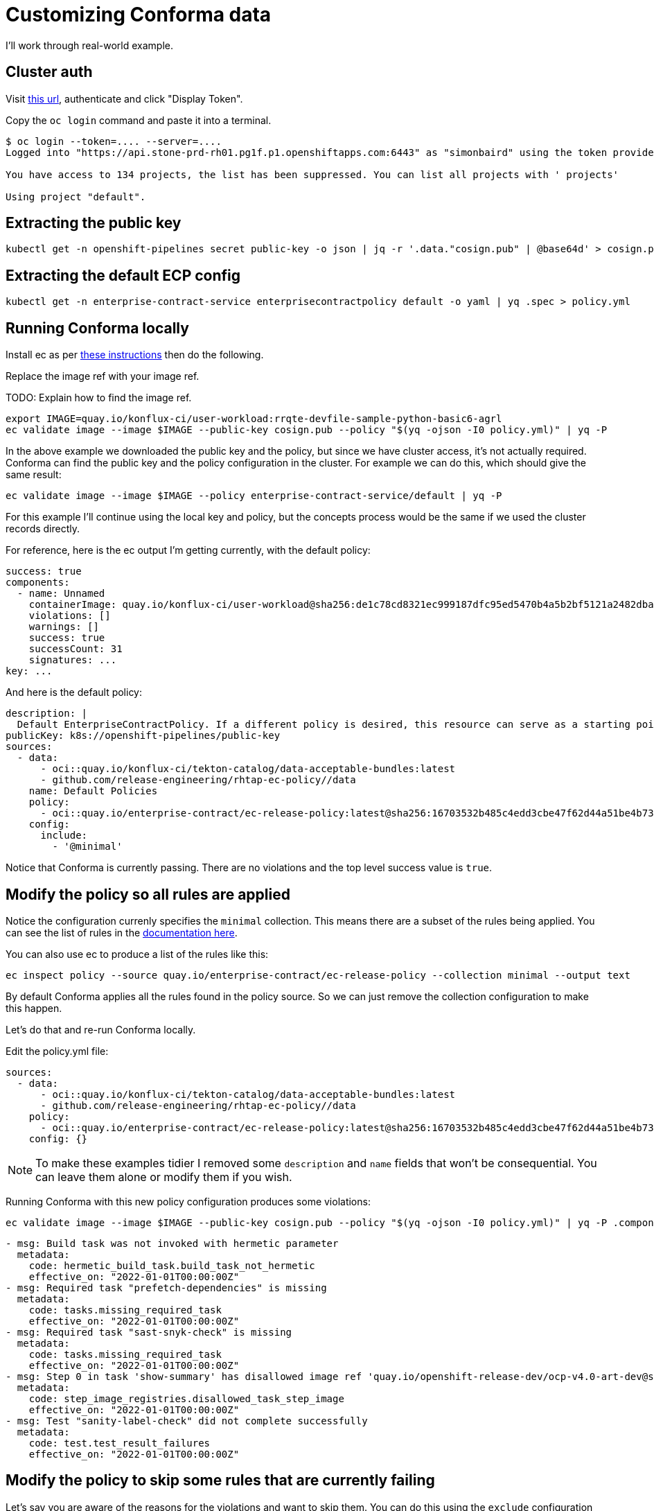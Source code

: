 
= Customizing Conforma data

I'll work through real-world example.

== Cluster auth

Visit link:https://oauth-openshift.apps.stone-prd-rh01.pg1f.p1.openshiftapps.com/oauth/token/request[this
url], authenticate and click "Display Token".

Copy the `oc login` command and paste it into a terminal.

[.console-input]
[source, bash]
----
$ oc login --token=.... --server=....
Logged into "https://api.stone-prd-rh01.pg1f.p1.openshiftapps.com:6443" as "simonbaird" using the token provided.

You have access to 134 projects, the list has been suppressed. You can list all projects with ' projects'

Using project "default".
----

== Extracting the public key

[.console-input]
[source, bash]
----
kubectl get -n openshift-pipelines secret public-key -o json | jq -r '.data."cosign.pub" | @base64d' > cosign.pub
----

== Extracting the default ECP config

[.console-input]
[source, bash]
----
kubectl get -n enterprise-contract-service enterprisecontractpolicy default -o yaml | yq .spec > policy.yml
----

== Running Conforma locally

Install ec as per xref:cli.adoc[these instructions] then do the following.

Replace the image ref with your image ref.

TODO: Explain how to find the image ref.

[.console-input]
[source, bash]
----
export IMAGE=quay.io/konflux-ci/user-workload:rrqte-devfile-sample-python-basic6-agrl
ec validate image --image $IMAGE --public-key cosign.pub --policy "$(yq -ojson -I0 policy.yml)" | yq -P
----


In the above example we downloaded the public key and the policy, but since we
have cluster access, it's not actually required. Conforma can find the public key and
the policy configuration in the cluster. For example we can do this, which
should give the same result:

[.console-input]
[source, bash]
----
ec validate image --image $IMAGE --policy enterprise-contract-service/default | yq -P
----

For this example I'll continue using the local key and policy, but the concepts
process would be the same if we used the cluster records directly.

For reference, here is the ec output I'm getting currently, with the default policy:

[source, yaml]
----
success: true
components:
  - name: Unnamed
    containerImage: quay.io/konflux-ci/user-workload@sha256:de1c78cd8321ec999187dfc95ed5470b4a5b2bf5121a2482dba7b5965868253d
    violations: []
    warnings: []
    success: true
    successCount: 31
    signatures: ...
key: ...
----

And here is the default policy:

[source, yaml]
----
description: |
  Default EnterpriseContractPolicy. If a different policy is desired, this resource can serve as a starting point.
publicKey: k8s://openshift-pipelines/public-key
sources:
  - data:
      - oci::quay.io/konflux-ci/tekton-catalog/data-acceptable-bundles:latest
      - github.com/release-engineering/rhtap-ec-policy//data
    name: Default Policies
    policy:
      - oci::quay.io/enterprise-contract/ec-release-policy:latest@sha256:16703532b485c4edd3cbe47f62d44a51be4b7390b663e86eb5a7372ba9ecae52
    config:
      include:
        - '@minimal'
----

Notice that Conforma is currently passing. There are no violations and the top
level success value is `true`.

== Modify the policy so all rules are applied

Notice the configuration currenly specifies the `minimal` collection. This means there
are a subset of the rules being applied. You can see the list of rules in the
link:https://enterprisecontract.dev/docs/policy/release_policy.html#_available_rule_collections[documentation here].

You can also use ec to produce a list of the rules like this:

[.console-input]
[source, bash]
----
ec inspect policy --source quay.io/enterprise-contract/ec-release-policy --collection minimal --output text
----

By default Conforma applies all the rules found in the policy source. So we can just remove the collection configuration to make this happen.

Let's do that and re-run Conforma locally.

Edit the policy.yml file:

[source, yaml]
----
sources:
  - data:
      - oci::quay.io/konflux-ci/tekton-catalog/data-acceptable-bundles:latest
      - github.com/release-engineering/rhtap-ec-policy//data
    policy:
      - oci::quay.io/enterprise-contract/ec-release-policy:latest@sha256:16703532b485c4edd3cbe47f62d44a51be4b7390b663e86eb5a7372ba9ecae52
    config: {}
----

NOTE: To make these examples tidier I removed some `description` and `name`
fields that won't be consequential. You can leave them alone or modify them if
you wish.

Running Conforma with this new policy configuration produces some violations:

[.console-input]
[source, bash]
----
ec validate image --image $IMAGE --public-key cosign.pub --policy "$(yq -ojson -I0 policy.yml)" | yq -P .components.[].violations
----

[source, yaml]
----
- msg: Build task was not invoked with hermetic parameter
  metadata:
    code: hermetic_build_task.build_task_not_hermetic
    effective_on: "2022-01-01T00:00:00Z"
- msg: Required task "prefetch-dependencies" is missing
  metadata:
    code: tasks.missing_required_task
    effective_on: "2022-01-01T00:00:00Z"
- msg: Required task "sast-snyk-check" is missing
  metadata:
    code: tasks.missing_required_task
    effective_on: "2022-01-01T00:00:00Z"
- msg: Step 0 in task 'show-summary' has disallowed image ref 'quay.io/openshift-release-dev/ocp-v4.0-art-dev@sha256:9f0cdc00b1b1a3c17411e50653253b9f6bb5329ea4fb82ad983790a6dbf2d9ad'
  metadata:
    code: step_image_registries.disallowed_task_step_image
    effective_on: "2022-01-01T00:00:00Z"
- msg: Test "sanity-label-check" did not complete successfully
  metadata:
    code: test.test_result_failures
    effective_on: "2022-01-01T00:00:00Z"
----

== Modify the policy to skip some rules that are currently failing

Let's say you are aware of the reasons for the violations and want to skip
them. You can do this using the `exclude` configuration field.

Modify the `policy.yaml` file:

[source, yaml]
----
sources:
  - data:
      - oci::quay.io/konflux-ci/tekton-catalog/data-acceptable-bundles:latest
      - github.com/release-engineering/rhtap-ec-policy//data
    policy:
      - oci::quay.io/enterprise-contract/ec-release-policy:latest@sha256:16703532b485c4edd3cbe47f62d44a51be4b7390b663e86eb5a7372ba9ecae52
    config:
      exclude:
        - hermetic_build_task.build_task_not_hermetic
        - tasks.missing_required_task:prefetch-dependencies
        - tasks.missing_required_task:sast-snyk-check
        - test.test_result_failures:sanity-label-check
----

Re-run ec:

[.console-input]
[source, bash]
----
ec validate image --image $IMAGE --public-key cosign.pub --policy "$(yq -ojson -I0 policy.yml)" | yq -P .components.[].violations
----

[source, yaml]
----
- msg: Step 0 in task 'show-summary' has disallowed image ref 'quay.io/openshift-release-dev/ocp-v4.0-art-dev@sha256:9f0cdc00b1b1a3c17411e50653253b9f6bb5329ea4fb82ad983790a6dbf2d9ad'
  metadata:
    code: step_image_registries.disallowed_task_step_image
    effective_on: "2022-01-01T00:00:00Z"
----

There's one violation left. We could skip that one too, but I want to use that
violation as example of how to provide custom data.

== Modify the in-cluster policy

The steps above make modifications to a local copy of the policy. It is also possible to create the
policy in the cluster.

The default policy is a good place to start, fetch its full form:

[.console-input]
[source, bash]
----
kubectl get -n enterprise-contract-service enterprisecontractpolicy default -o yaml > local-policy.yml
----

Next, use an editor to modify the policy as needed. Remove the `.metadata.namespace` attribute. We
will provide a namespace later.

At the beginning of this document, you logged in on a member cluster. This is, currently, required in
order to access the default
link:https://enterprisecontract.dev/docs/ecc/reference.html#k8s-api-github-com-enterprise-contract-enterprise-contract-controller-api-v1alpha1-enterprisecontractpolicy[EnterpriseContractPolicy]
and the public key. However, resources on the
cluster cannot be created this way. They must be created via the proxy. To do so, obtain a token from
https://registration-service-toolchain-host-operator.apps.stone-prd-host1.wdlc.p1.openshiftapps.com/[here]
by clicking on the "Proxy login command" link on the top right. Paste that in your terminal.

Then, create a resource on the cluster for the policy you have modified locally:

[.console-input]
[source, bash]
----
kubectl create -f local-policy.yml
----

If you have more than one namespace, choose one by specifying the `-n` flag for the command above.

Now, log back in to the member cluster as mentioned in <<_cluster_auth>>.

Finally, use the new policy. If the policy was created on the namespace `alice-tenant` and was named
`alice-policy`, the policy can be used as:

[.console-input]
[source, bash]
----
ec validate image --image $IMAGE --policy alice-tenant/alice-policy | yq -P
----

== Adding a custom data source

The violation message tells us that the task is using a disallowed image ref.

Rather than skip the test, let's imagine you want to modify the behavior of the
`step_image_registries.disallowed_task_step_image` rule to allow images from
the `quay.io/openshift-release-dev`.

This is the kind of thing that a Konflux user might want to do based on what
security policies they decide are appopriate for their situation.

First, let's take a look at how that rule works. The documentation is
link:https://enterprisecontract.dev/docs/policy/release_policy.html#step_image_registries__task_step_images_permitted[here].

Clicking through to
link:https://github.com/conforma/policy/blob/main/policy/release/step_image_registries.rego#L33[the
code] we can see a reference to `allowed_step_image_registry_prefixes`. This refers to some data that
comes from the `data` source.

NOTE: There should be an easier way for users to know what data is related to a
rule. Perhaps just mentioning it in the annotation description is a good
starting point.

The data source in the policy config from `github.com/release-engineering/rhtap-ec-policy//data`
includes all the data from
link:https://github.com/release-engineering/rhtap-ec-policy/tree/main/data[here]. The one from
`oci::quay.io/konflux-ci/tekton-catalog/data-acceptable-bundles:latest` is dynamically
updated when Tasks/Pipelines are modified in the
link:https://github.com/konflux-ci/build-definitions[konflux-ci/build-definitions]
repository. You can view the combined data sources like this:

[.console-input]
[source, bash]
----
ec inspect policy-data \
  --source github.com/release-engineering/rhtap-ec-policy//data \
  --source oci::quay.io/konflux-ci/tekton-catalog/data-acceptable-bundles:latest
----

NOTE: This would be less confusing if we had the `ec inspect data` command, which is planned in link:https://issues.redhat.com/browse/HACBS-1732[HACBS-1732].

Looking at the
link:https://github.com/conforma/policy/blob/main/data/rule_data.yml[rule_data.yml]
file we can see that `allowed_step_image_registry_prefixes` is a list of
strings which define the policy about which specify defines the policy enforced
by the `step_image_registries.disallowed_task_step_image` rule.

=== Creating the data source

The easiest way to create a custom data source is to use a git repo in GitHub.
For this example I did it like this:

[.console-input]
[source, bash]
----
mkdir ec-data-demos
cd ec-data-demos/
git init .
git remote add origin git@github.com:simonbaird/ec-data-demos.git # Repo created in GitHub already
mkdir step_registry_prefixes
vi step_registry_prefixes/data.yml # Use content from below
git add step_registry_prefixes/data.yml
git commit -m "Add custom step registry prefixes"
git push origin main
----

The contents of step_registry_prefixes looks like this:

[source, yaml]
----
rule_data_custom:
  allowed_step_image_registry_prefixes:
    - trusted-registry.example.io/secure-task-runners/
----

See the file in
link:https://github.com/simonbaird/ec-data-demos/blob/example1/step_registry_prefixes/data.yml[GitHub
here].

That's not a real registry prefix of course, but let's start with that and see
what results Conforma produces.

=== Configuring Conforma to use the data source

Let's modify the `policy.yml` file to add an extra data source:

[source, yaml]
----
sources:
  - data:
      - oci::quay.io/konflux-ci/tekton-catalog/data-acceptable-bundles:latest
      - github.com/release-engineering/rhtap-ec-policy//data
      - git::https://github.com/simonbaird/ec-data-demos//step_registry_prefixes
    policy:
      - oci::quay.io/enterprise-contract/ec-release-policy:latest
    config:
      exclude:
        - hermetic_build_task.build_task_not_hermetic
        - tasks.missing_required_task:prefetch-dependencies
        - tasks.missing_required_task:sast-snyk-check
        - test.test_result_failures:sanity-label-check
----

TIP: Actually we could have left out the `oci::` and `git::https://`
because ec knows that github.com is for git and quay.io is for container
images.

Now let's run ec again:

[.console-input]
[source, bash]
----
ec validate image --image $IMAGE --public-key cosign.pub --policy "$(yq -ojson -I0 policy.yml)" | yq -P '.components.[].violations.[].msg'
----

[source, yaml]
----
Step 0 in task 'build-container' has disallowed image ref 'quay.io/konflux-ci/buildah@sha256:381e9bfedd59701477621da93892106873a6951b196105d3d2d85c3f6d7b569b'
Step 0 in task 'clair-scan' has disallowed image ref 'quay.io/konflux-ci/clair-in-ci@sha256:fd6affa3ae32625609b96642129c489bed4cee0a9426cb0e203bd5949eba98d8'
Step 0 in task 'clamav-scan' has disallowed image ref 'quay.io/konflux-ci/hacbs-test@sha256:2cbe93facff681d03ca71d2bf9edab99549906ac9c275979457cd0bca4311ba7'
Step 0 in task 'clone-repository' has disallowed image ref 'registry.redhat.io/openshift-pipelines/pipelines-git-init-rhel8@sha256:2fa0b06d52b04f377c696412e19307a9eff27383f81d87aae0b4f71672a1cd0b'
Step 0 in task 'deprecated-base-image-check' has disallowed image ref 'registry.access.redhat.com/ubi8/ubi-minimal@sha256:0214a28336e387c66493c61bb394e86a18f3bea8dbc46de74a26f173ff553c89'
Step 0 in task 'init' has disallowed image ref 'registry.redhat.io/openshift4/ose-tools-rhel8@sha256:253d042ecfad7b64593112a4aa3f528d39cb5fe738852e44f009db87964cf051'
Step 0 in task 'sanity-inspect-image' has disallowed image ref 'quay.io/konflux-ci/hacbs-test@sha256:2cbe93facff681d03ca71d2bf9edab99549906ac9c275979457cd0bca4311ba7'
Step 0 in task 'sanity-label-check' has disallowed image ref 'quay.io/konflux-ci/hacbs-test@sha256:2cbe93facff681d03ca71d2bf9edab99549906ac9c275979457cd0bca4311ba7'
Step 0 in task 'sanity-optional-label-check' has disallowed image ref 'quay.io/konflux-ci/hacbs-test@sha256:2cbe93facff681d03ca71d2bf9edab99549906ac9c275979457cd0bca4311ba7'
Step 0 in task 'sbom-json-check' has disallowed image ref 'quay.io/konflux-ci/hacbs-test@sha256:2cbe93facff681d03ca71d2bf9edab99549906ac9c275979457cd0bca4311ba7'
Step 0 in task 'show-summary' has disallowed image ref 'quay.io/openshift-release-dev/ocp-v4.0-art-dev@sha256:9f0cdc00b1b1a3c17411e50653253b9f6bb5329ea4fb82ad983790a6dbf2d9ad'
Step 1 in task 'build-container' has disallowed image ref 'quay.io/konflux-ci/syft@sha256:09afc449976230f66848c19bb5ccf344eb0eeb4ed50747e33b53aff49462c319'
Step 1 in task 'clair-scan' has disallowed image ref 'quay.io/konflux-ci/hacbs-test@sha256:2cbe93facff681d03ca71d2bf9edab99549906ac9c275979457cd0bca4311ba7'
Step 1 in task 'clamav-scan' has disallowed image ref 'quay.io/konflux-ci/hacbs-test@sha256:2cbe93facff681d03ca71d2bf9edab99549906ac9c275979457cd0bca4311ba7'
Step 1 in task 'deprecated-base-image-check' has disallowed image ref 'quay.io/konflux-ci/hacbs-test@sha256:2cbe93facff681d03ca71d2bf9edab99549906ac9c275979457cd0bca4311ba7'
Step 2 in task 'build-container' has disallowed image ref 'quay.io/konflux-ci/hacbs-jvm-build-request-processor@sha256:b198cf4b33dab59ce8ac25afd4e1001390db29ca2dec83dc8a1e21b0359ce743'
Step 2 in task 'clair-scan' has disallowed image ref 'quay.io/konflux-ci/hacbs-test@sha256:2cbe93facff681d03ca71d2bf9edab99549906ac9c275979457cd0bca4311ba7'
Step 2 in task 'clamav-scan' has disallowed image ref 'quay.io/konflux-ci/hacbs-test@sha256:2cbe93facff681d03ca71d2bf9edab99549906ac9c275979457cd0bca4311ba7'
Step 3 in task 'build-container' has disallowed image ref 'registry.redhat.io/ubi9/python-39@sha256:a4833397a08024b156f7bccbf220b3012c206ba902767978de640128132f30c7'
Step 4 in task 'build-container' has disallowed image ref 'registry.access.redhat.com/ubi9/buildah@sha256:c8b1d312815452964885680fc5bc8d99b3bfe9b6961228c71a09c72ca8e915eb'
Step 5 in task 'build-container' has disallowed image ref 'quay.io/konflux-ci/cosign@sha256:18b3716a6225727877475e1ab4f2493915e72cffd2ce431e9901d2ed2e4b2c0b'
----

As you might have predicted, Conforma is now reporting that all the steps are using disallowed image refs.

Let's fix that now. Back in the git repo for your custom data source, modify
`step_registry_prefixes/data.yml` to look like this:

[source, yaml]
----
rule_data_custom:
  allowed_step_image_registry_prefixes:
    - quay.io/konflux-ci/
    - quay.io/openshift-release-dev/
    - registry.access.redhat.com/
    - registry.redhat.io/
----

Then push it up to GitHub:

[.console-input]
[source, bash]
----
git add step_registry_prefixes/data.yml
git commit -m "More useful set of step image prefixes"
git push origin main
----

Running ec again with the updated data source should now give you as passing results:

[.console-input]
[source, bash]
----
ec validate image --image $IMAGE --public-key cosign.pub --policy "$(yq -ojson -I0 policy.yml)" | yq -P
----

[source, yaml]
----
success: true
components:
  - name: Unnamed
    containerImage: quay.io/konflux-ci/user-workload@sha256:de1c78cd8321ec999187dfc95ed5470b4a5b2bf5121a2482dba7b5965868253d
    violations: []
    warnings:
      - msg: Pipeline task 'build-container' uses an out of date task bundle 'quay.io/konflux-ci/tekton-catalog/task-buildah:0.1@sha256:3ec1cd16f0467534db8e4d1ffcacfb18a5801acc763e8dcd4d92c292e3aa3de6'
        metadata:
          code: attestation_task_bundle.out_of_date_task_bundle
          effective_on: "2022-01-01T00:00:00Z"
      - msg: Required tasks do not exist for pipeline
        metadata:
          code: tasks.missing_required_pipeline_task_warning
          effective_on: "2022-01-01T00:00:00Z"
    success: true
    successCount: 38
    signatures: ...
key: ...
----

== Adding a custom policy source
Now imagine your organization has a need for a custom policy. A policy that doesn't exactly fit in
with the default. The solution is to create a custom policy repo and apply that to your next Conforma run.

=== Creating the custom policy source
To create a custom policy, we'll start by creating a git repo for it.
If you don't have a git repo created already, let's start by creating one. If you do, start by creating the file
`policy/myorg.rego` with the content below.

[.console-input]
[source, bash]
----
mkdir ec-data-demos
cd ec-data-demos/
git init .
git remote add origin git@github.com:joejstuart/ec-data-demos.git # Repo created in GitHub already
mkdir policy/
vi policy/myorg.rego # Use content from below
git policy/myorg.rego
git commit -m "Add custom task policy"
git push origin main
----

.policy/myorg.rego
[source, rego]
----
#
# METADATA
# description: |-
#   Verify "myorg-task" does not exist in a build
#
package policy.myorg

import future.keywords.contains
import future.keywords.if
import future.keywords.in

import data.lib


# METADATA
# title: myorg-task does not exist
# description: |-
#   This policy enforces that a task named "myorg-task" does not exist in a build
# custom:
#   short_name: myorg_task_missing
#   failure_msg: myorg-task missing from build pipeline
deny contains result if {
  count({task | some task in input.predicate.buildConfig.tasks; task.name == "myorg-task"}) == 0
  result := lib.result_helper(rego.metadata.chain(), [])
}
----
The above policy will throw a violation if a task named `myorg-task` is not found in the build.

=== Configuring Conforma to use the custom policy source
Let's modify the `policy.yml` file to add an extra policy source:

.policy.yaml
[source, yaml]
----
sources:
  - data:
      - oci::quay.io/konflux-ci/tekton-catalog/data-acceptable-bundles:latest
      - github.com/release-engineering/rhtap-ec-policy//data
    policy:
      - oci::quay.io/enterprise-contract/ec-release-policy:latest
      - git::https://github.com/joejstuart/ec-policy-demo//policy
    config:
      exclude:
        - hermetic_build_task.build_task_not_hermetic
        - tasks.missing_required_task:prefetch-dependencies
        - tasks.missing_required_task:sast-snyk-check
        - test.test_result_failures:sanity-label-check
----
TIP: The policy source `oci::quay.io/enterprise-contract/ec-release-policy:latest` will give you access to some useful helper methods
defined link:https://github.com/conforma/policy/tree/main/policy/lib[here]. For instance, `lib.result_helper(rego.metadata.chain(), [])`
collects information from the `custom` annotation and uses it in the `ec-cli` output. This can be helpful debugging violations.

Now let's run ec again:

[.console-input]
[source, bash]
----
ec validate image --image $IMAGE --public-key cosign.pub --policy "$(yq -ojson -I0 policy.yml)" | yq -P '.components.[].violations.[].msg'
----
.`ec validate image` output
[source, yaml]
----
- msg: myorg-task missing from build pipeline
  metadata:
    code: myorg.myorg_task_missing
----
Now, in the output you can see there is a new violation. Our build does not contain a task named 'myorg-task'.
